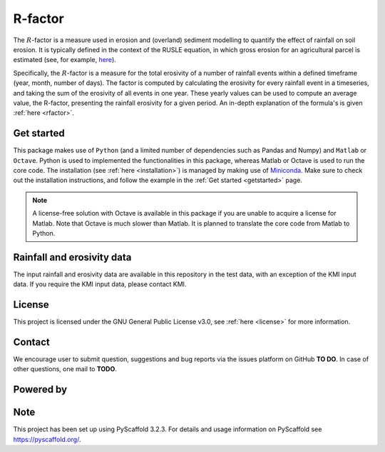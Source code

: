 R-factor
========

The :math:`R`-factor is a measure used in erosion and (overland) sediment
modelling to quantify the effect of rainfall on soil erosion. It is typically
defined in the context of the RUSLE equation, in which gross erosion for an
agricultural parcel is estimated (see, for example,
`here <https://docs.fluves.net/cnws-pascal//>`_).

Specifically, the :math:`R`-factor is a measure for the total erosivity of a
number of rainfall events within a defined timeframe (year, month, number of
days). The factor is computed by calculating the erosivity for every rainfall
event in a timeseries, and taking the sum of the erosivity of all events in
one year. These yearly values can be used to compute an average value, the
R-factor, presenting the rainfall erosivity for a given period. An in-depth
explanation of the formula's is given :ref:`here <rfactor>`.

Get started
-----------

This package makes use of ``Python`` (and a limited number of
dependencies such as Pandas and Numpy) and ``Matlab`` or ``Octave``. Python is
used to implemented the functionalities in this package, whereas Matlab or
Octave is used to run the core code. The installation
(see :ref:`here <installation>`) is managed by making use of
`Miniconda <https://docs.conda.io/en/latest/miniconda.html>`__. Make sure to
check out the installation instructions, and follow the example in the
:ref:`Get started <getstarted>` page.

.. note::
    A license-free solution with Octave is available in this package if you
    are unable to acquire a license for Matlab. Note that Octave is much
    slower than Matlab. It is planned to translate the core code from Matlab
    to Python.

Rainfall and erosivity data
---------------------------

The input rainfall and erosivity data are available in this repository in the
test data, with an exception of the KMI input data. If you require the KMI
input data, please contact KMI.

License
-------
This project is licensed under the GNU General Public License v3.0, see
:ref:`here <license>` for more information.

Contact
-------
We encourage user to submit question, suggestions and bug reports via the
issues platform on GitHub **TO DO**. In case of other questions, one mail
to **TODO**.

Powered by
----------

.. image:: ../docs/_static/png/DepartementOmgeving_logo.png


.. image:: ../docs/_static/png/KULeuven_logo.png


.. image:: ../docs/_static/png/VMM_logo.png


.. image:: ../docs/_static/png/fluves_logo.png

Note
----
This project has been set up using PyScaffold 3.2.3. For details and usage
information on PyScaffold see https://pyscaffold.org/.